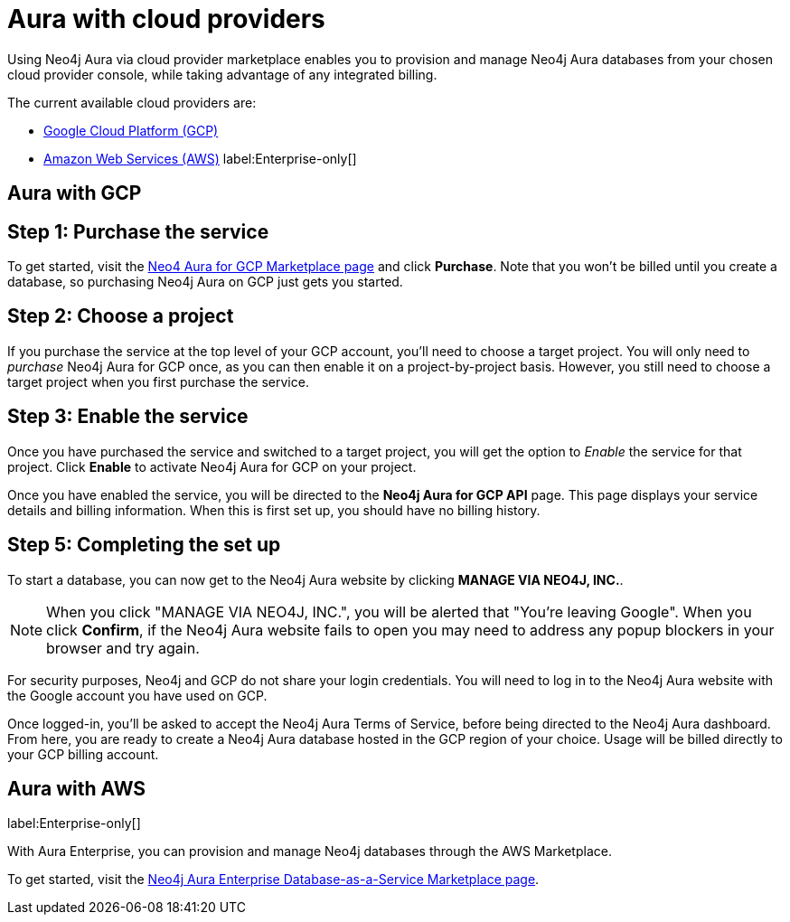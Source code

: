 [[aura-cloud-providers]]
= Aura with cloud providers

Using Neo4j Aura via cloud provider marketplace enables you to provision and manage Neo4j Aura databases from your chosen cloud provider console, while taking advantage of any integrated billing.

The current available cloud providers are:

* <<_aura-getting-started-cloud-providers-GCP, Google Cloud Platform (GCP)>>
* <<_aura-getting-started-cloud-providers-AWS, Amazon Web Services (AWS)>> label:Enterprise-only[]

[[aura-getting-started-cloud-providers-GCP]]
== Aura with GCP

[discrete]
== Step 1: Purchase the service

To get started, visit the https://console.cloud.google.com/marketplace/product/endpoints/prod.n4gcp.neo4j.io[Neo4 Aura for GCP Marketplace page] and click *Purchase*.
Note that you won't be billed until you create a database, so purchasing Neo4j Aura on GCP just gets you started.

[discrete]
== Step 2: Choose a project

If you purchase the service at the top level of your GCP account, you'll need to choose a target project.
You will only need to _purchase_ Neo4j Aura for GCP once, as you can then enable it on a project-by-project basis. However, you still need to choose a target project when you first purchase the service.

[discrete]
== Step  3: Enable the service

Once you have purchased the service and switched to a target project, you will get the option to _Enable_ the service for that project.
Click *Enable* to activate Neo4j Aura for GCP on your project.

Once you have enabled the service, you will be directed to the *Neo4j Aura for GCP API* page.
This page displays your service details and billing information.
When this is first set up, you should have no billing history.

[discrete]
== Step  5: Completing the set up

To start a database, you can now get to the Neo4j Aura website by clicking *MANAGE VIA NEO4J, INC.*.

[NOTE]
====
When you click "MANAGE VIA NEO4J, INC.", you will be alerted that "You're leaving Google".
When you click *Confirm*, if the Neo4j Aura website fails to open you may need to address any popup blockers in your browser and try again.
====

For security purposes, Neo4j and GCP do not share your login credentials.
You will need to log in to the Neo4j Aura website with the Google account you have used on GCP.

Once logged-in, you'll be asked to accept the Neo4j Aura Terms of Service, before being directed to the Neo4j Aura dashboard.
From here, you are ready to create a Neo4j Aura database hosted in the GCP region of your choice.
Usage will be billed directly to your GCP billing account.


[[aura-getting-started-cloud-providers-AWS]]
== Aura with AWS

label:Enterprise-only[]

With Aura Enterprise, you can provision and manage Neo4j databases through the AWS Marketplace.

To get started, visit the https://aws.amazon.com/marketplace/pp/B08X1N17NS[Neo4j Aura Enterprise Database-as-a-Service Marketplace page].

// coming in 2022
// [[aura-getting-started-cloud-providers-azure]]
// == Aura with Azure
